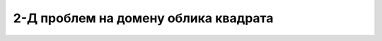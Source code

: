 .. _akustika_ravan:

2-Д проблем на домену облика квадрата
==========================================
